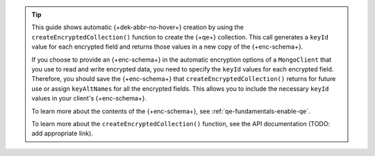.. tip::

   This guide shows automatic {+dek-abbr-no-hover+} creation by using the
   ``createEncryptedCollection()`` function to create the {+qe+} collection.
   This call generates a ``keyId`` value for each encrypted field and returns
   those values in a new copy of the {+enc-schema+}.

   If you choose to provide an {+enc-schema+} in the automatic encryption
   options of a ``MongoClient`` that you use to read and write encrypted
   data, you need to specify the ``keyId`` values for each encrypted field.
   Therefore, you should save the {+enc-schema+} that
   ``createEncryptedCollection()`` returns for future use or assign
   ``keyAltNames`` for all the encrypted fields. This allows you to
   include the necessary ``keyId`` values in your client's
   {+enc-schema+}.

   To learn more about the contents of the {+enc-schema+}, see
   :ref:`qe-fundamentals-enable-qe`.

   To learn more about the ``createEncryptedCollection()`` function, see the
   API documentation (TODO: add appropriate link).
